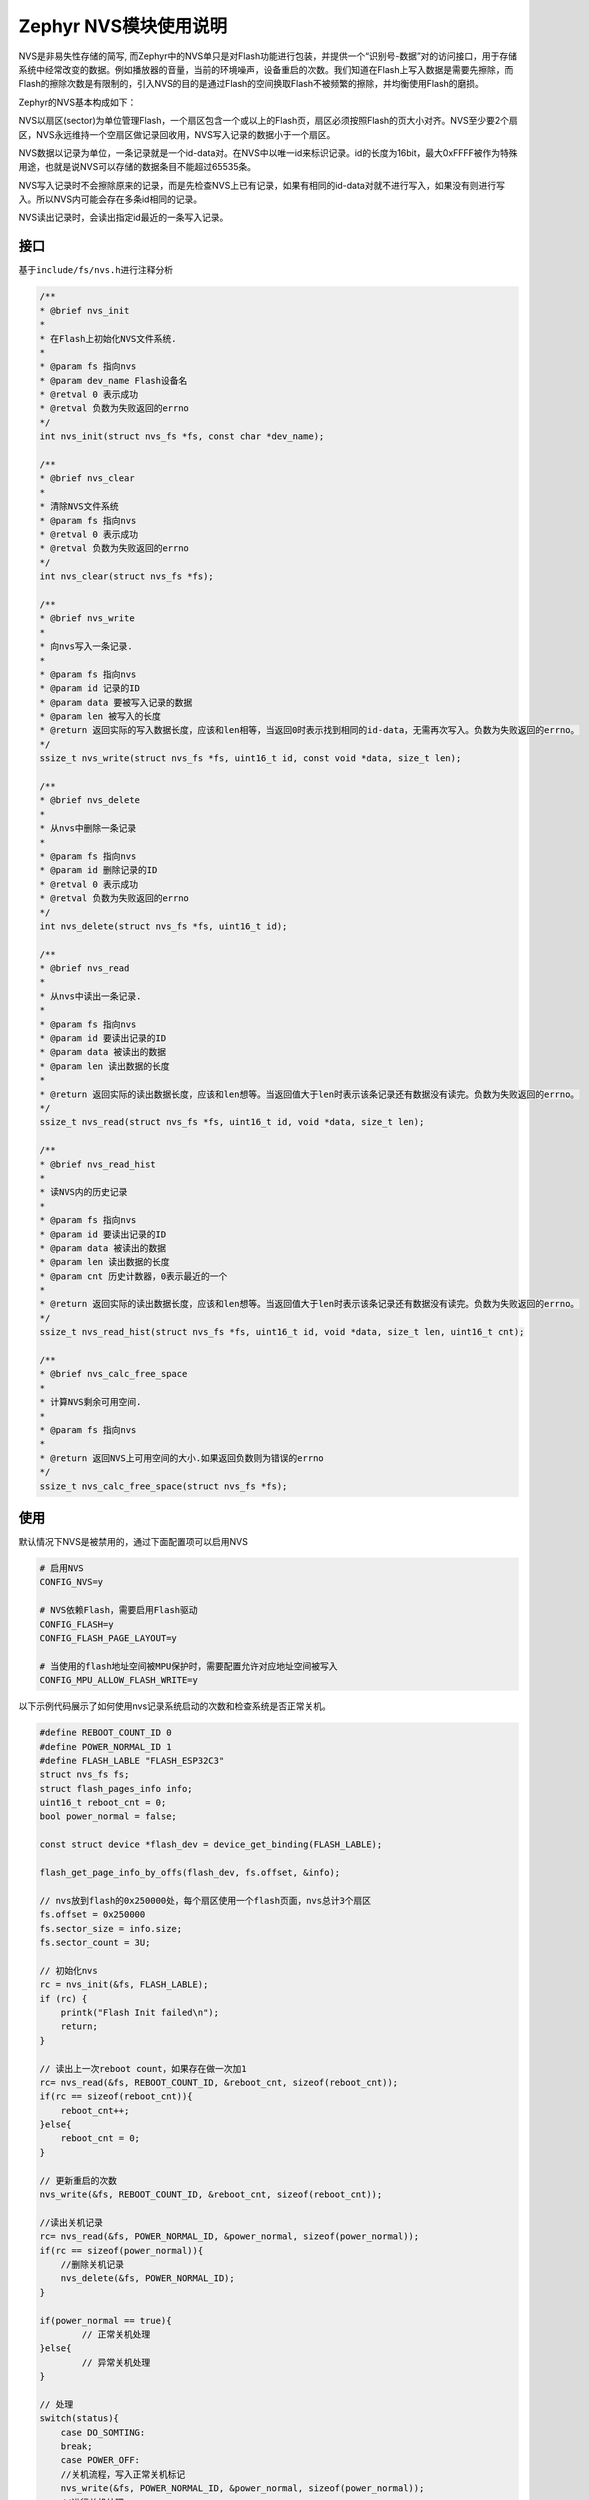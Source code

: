 .. _develop_subsys_storage_nvs:

Zephyr NVS模块使用说明
#########################

NVS是非易失性存储的简写, 而Zephyr中的NVS单只是对Flash功能进行包装，并提供一个“识别号-数据”对的访问接口，用于存储系统中经常改变的数据。例如播放器的音量，当前的环境噪声，设备重启的次数。我们知道在Flash上写入数据是需要先擦除，而Flash的擦除次数是有限制的，引入NVS的目的是通过Flash的空间换取Flash不被频繁的擦除，并均衡使用Flash的磨损。

Zephyr的NVS基本构成如下：

NVS以扇区(sector)为单位管理Flash，一个扇区包含一个或以上的Flash页，扇区必须按照Flash的页大小对齐。NVS至少要2个扇区，NVS永远维持一个空扇区做记录回收用，NVS写入记录的数据小于一个扇区。

NVS数据以记录为单位，一条记录就是一个id-data对。在NVS中以唯一id来标识记录。id的长度为16bit，最大0xFFFF被作为特殊用途，也就是说NVS可以存储的数据条目不能超过65535条。

NVS写入记录时不会擦除原来的记录，而是先检查NVS上已有记录，如果有相同的id-data对就不进行写入，如果没有则进行写入。所以NVS内可能会存在多条id相同的记录。

NVS读出记录时，会读出指定id最近的一条写入记录。

接口
====

基于\ ``include/fs/nvs.h``\进行注释分析

.. code:: c

    /**
    * @brief nvs_init
    *
    * 在Flash上初始化NVS文件系统.
    *
    * @param fs 指向nvs
    * @param dev_name Flash设备名
    * @retval 0 表示成功
    * @retval 负数为失败返回的errno
    */
    int nvs_init(struct nvs_fs *fs, const char *dev_name);

    /**
    * @brief nvs_clear
    *
    * 清除NVS文件系统
    * @param fs 指向nvs
    * @retval 0 表示成功
    * @retval 负数为失败返回的errno
    */
    int nvs_clear(struct nvs_fs *fs);

    /**
    * @brief nvs_write
    *
    * 向nvs写入一条记录.
    *
    * @param fs 指向nvs
    * @param id 记录的ID
    * @param data 要被写入记录的数据
    * @param len 被写入的长度
    * @return 返回实际的写入数据长度，应该和len相等，当返回0时表示找到相同的id-data，无需再次写入。负数为失败返回的errno。
    */
    ssize_t nvs_write(struct nvs_fs *fs, uint16_t id, const void *data, size_t len);

    /**
    * @brief nvs_delete
    *
    * 从nvs中删除一条记录
    *
    * @param fs 指向nvs
    * @param id 删除记录的ID
    * @retval 0 表示成功
    * @retval 负数为失败返回的errno
    */
    int nvs_delete(struct nvs_fs *fs, uint16_t id);

    /**
    * @brief nvs_read
    *
    * 从nvs中读出一条记录.
    *
    * @param fs 指向nvs
    * @param id 要读出记录的ID
    * @param data 被读出的数据
    * @param len 读出数据的长度
    *
    * @return 返回实际的读出数据长度，应该和len想等。当返回值大于len时表示该条记录还有数据没有读完。负数为失败返回的errno。
    */
    ssize_t nvs_read(struct nvs_fs *fs, uint16_t id, void *data, size_t len);

    /**
    * @brief nvs_read_hist
    *
    * 读NVS内的历史记录
    *
    * @param fs 指向nvs
    * @param id 要读出记录的ID
    * @param data 被读出的数据
    * @param len 读出数据的长度
    * @param cnt 历史计数器，0表示最近的一个
    *
    * @return 返回实际的读出数据长度，应该和len想等。当返回值大于len时表示该条记录还有数据没有读完。负数为失败返回的errno。
    */
    ssize_t nvs_read_hist(struct nvs_fs *fs, uint16_t id, void *data, size_t len, uint16_t cnt);

    /**
    * @brief nvs_calc_free_space
    *
    * 计算NVS剩余可用空间.
    *
    * @param fs 指向nvs
    *
    * @return 返回NVS上可用空间的大小.如果返回负数则为错误的errno
    */
    ssize_t nvs_calc_free_space(struct nvs_fs *fs);


使用
====

默认情况下NVS是被禁用的，通过下面配置项可以启用NVS

.. code:: kconfig

    # 启用NVS
    CONFIG_NVS=y

    # NVS依赖Flash，需要启用Flash驱动
    CONFIG_FLASH=y
    CONFIG_FLASH_PAGE_LAYOUT=y

    # 当使用的flash地址空间被MPU保护时，需要配置允许对应地址空间被写入
    CONFIG_MPU_ALLOW_FLASH_WRITE=y


以下示例代码展示了如何使用nvs记录系统启动的次数和检查系统是否正常关机。

.. code:: c

    #define REBOOT_COUNT_ID 0
    #define POWER_NORMAL_ID 1
    #define FLASH_LABLE "FLASH_ESP32C3"
    struct nvs_fs fs;
    struct flash_pages_info info;
    uint16_t reboot_cnt = 0;
    bool power_normal = false;

    const struct device *flash_dev = device_get_binding(FLASH_LABLE);

    flash_get_page_info_by_offs(flash_dev, fs.offset, &info);

    // nvs放到flash的0x250000处，每个扇区使用一个flash页面，nvs总计3个扇区
    fs.offset = 0x250000 
    fs.sector_size = info.size;
    fs.sector_count = 3U;

    // 初始化nvs
    rc = nvs_init(&fs, FLASH_LABLE);
    if (rc) {
        printk("Flash Init failed\n");
        return;
    }

    // 读出上一次reboot count，如果存在做一次加1
    rc= nvs_read(&fs, REBOOT_COUNT_ID, &reboot_cnt, sizeof(reboot_cnt));
    if(rc == sizeof(reboot_cnt)){
        reboot_cnt++;
    }else{
        reboot_cnt = 0;
    }

    // 更新重启的次数
    nvs_write(&fs, REBOOT_COUNT_ID, &reboot_cnt, sizeof(reboot_cnt));

    //读出关机记录
    rc= nvs_read(&fs, POWER_NORMAL_ID, &power_normal, sizeof(power_normal));
    if(rc == sizeof(power_normal)){
        //删除关机记录
        nvs_delete(&fs, POWER_NORMAL_ID);
    }

    if(power_normal == true){
            // 正常关机处理
    }else{
            // 异常关机处理
    }

    // 处理
    switch(status){
        case DO_SOMTING:
        break;
        case POWER_OFF:
        //关机流程，写入正常关机标记
        nvs_write(&fs, POWER_NORMAL_ID, &power_normal, sizeof(power_normal));
        //进行关机处理
        break;
        case NVS_FORMAT:
        //清除NVS文件系统
        nvs_clear(&fs);
        break;
        default:
        break;
    }



参考
====

https://docs.zephyrproject.org/latest/reference/storage/nvs/nvs.html